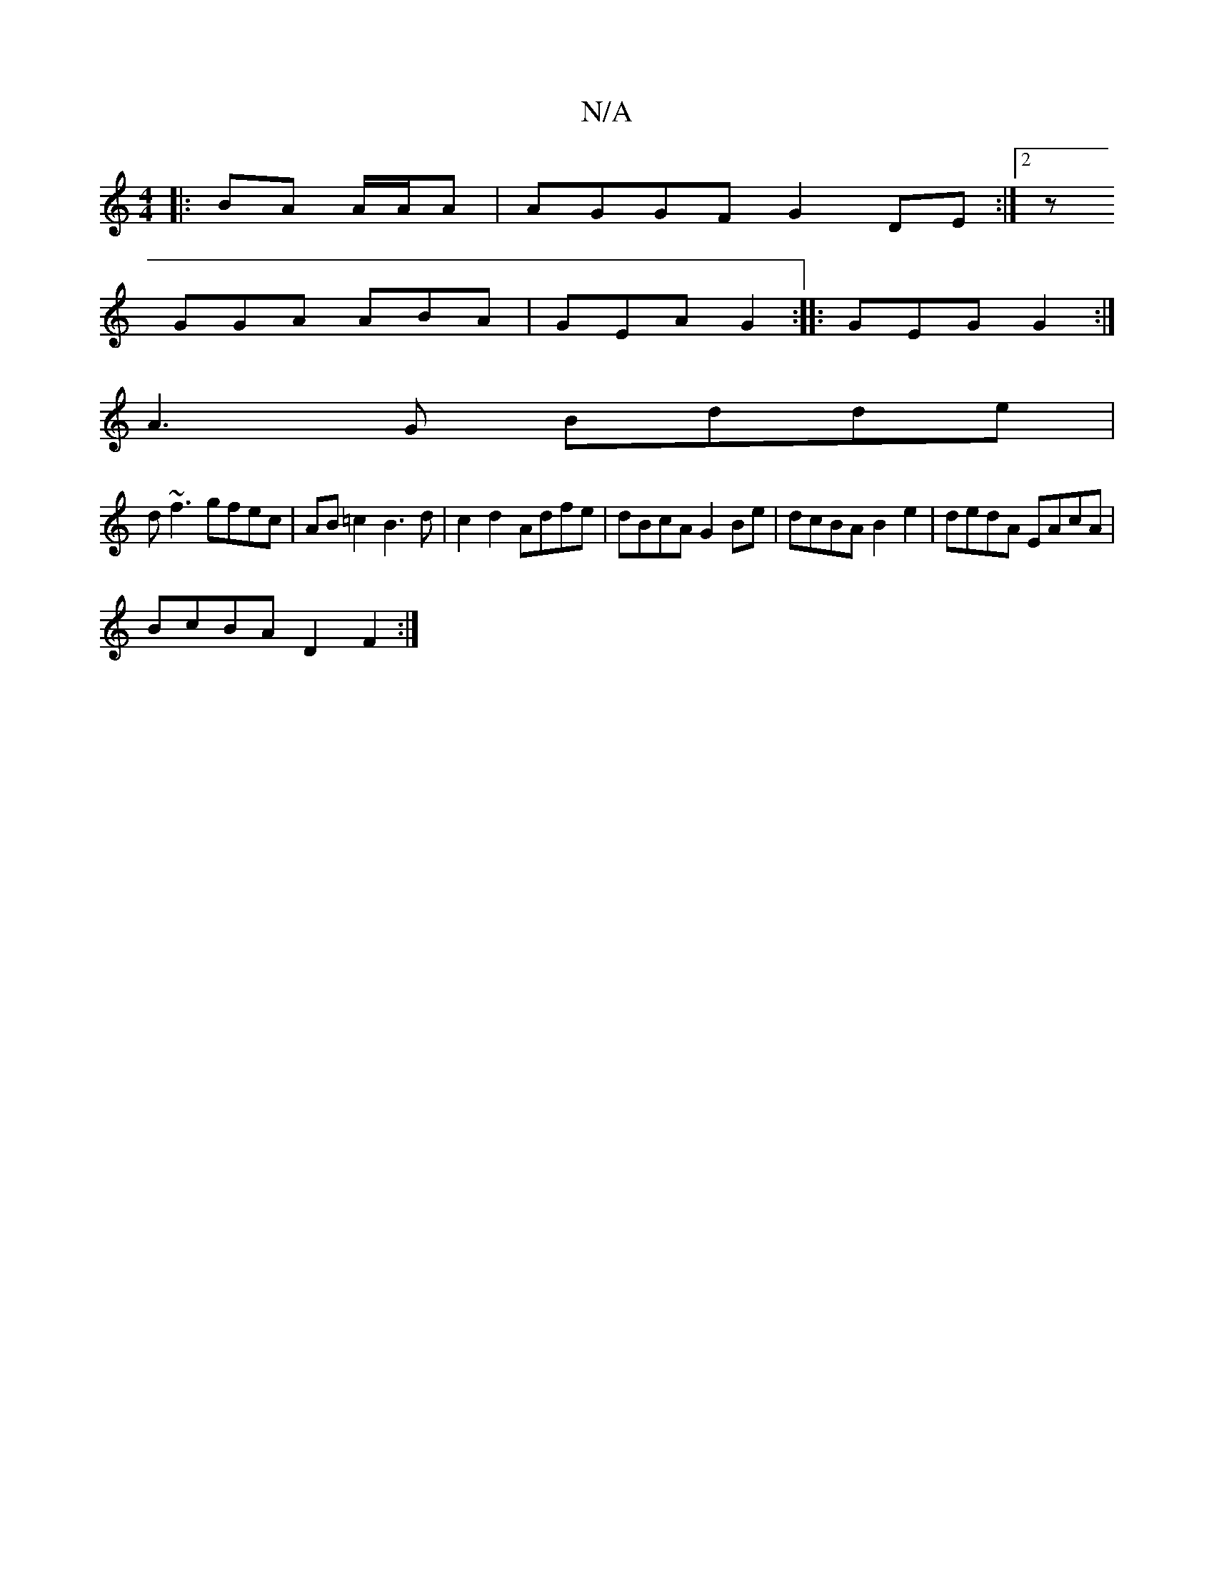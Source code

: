 X:1
T:N/A
M:4/4
R:N/A
K:Cmajor
|: BA A/A/A | AGGF G2DE :|2z
GGA ABA | GEA G2 :|: GEG G2 :|
A3G Bdde|
d~f3 gfec|AB=c2 B3d|c2d2 Adfe|dBcA G2Be| dcBA B2e2|dedA EAcA|
BcBA D2F2:|

|:~f3 dcd|e2 A BAA||
|: ~B3 BAG :||
aAda aeBe | (3ded (